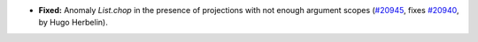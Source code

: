 - **Fixed:**
  Anomaly `List.chop` in the presence of projections with not
  enough argument scopes (`#20945
  <https://github.com/rocq-prover/rocq/pull/20945>`_, fixes `#20940
  <https://github.com/rocq-prover/rocq/issues/20940>`_, by Hugo
  Herbelin).
